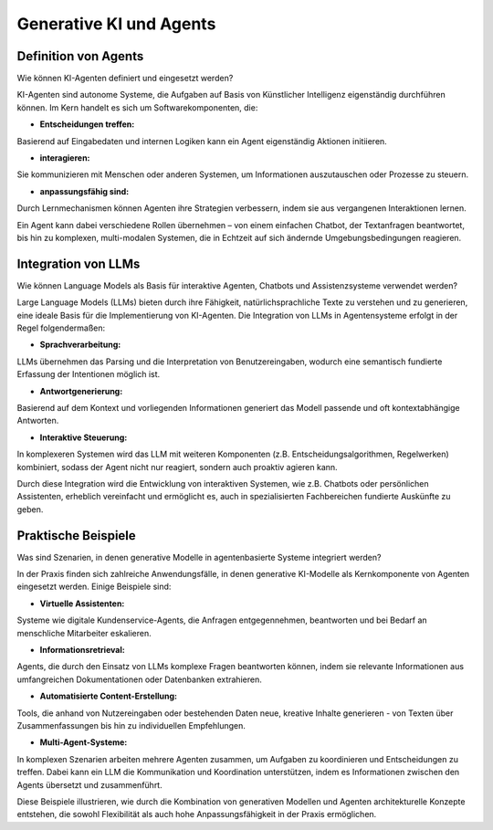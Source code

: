 Generative KI und Agents
=========================

Definition von Agents
-------------------------

Wie können KI-Agenten definiert und eingesetzt werden? 

KI-Agenten sind autonome Systeme, die Aufgaben auf Basis von Künstlicher Intelligenz eigenständig durchführen können. 
Im Kern handelt es sich um Softwarekomponenten, die:

- **Entscheidungen treffen:** 

Basierend auf Eingabedaten und internen Logiken kann ein Agent eigenständig Aktionen initiieren.

- **interagieren:** 

Sie kommunizieren mit Menschen oder anderen Systemen, um Informationen auszutauschen oder Prozesse zu steuern.

- **anpassungsfähig sind:** 

Durch Lernmechanismen können Agenten ihre Strategien verbessern, indem sie aus vergangenen Interaktionen lernen.

Ein Agent kann dabei verschiedene Rollen übernehmen – von einem einfachen Chatbot, der Textanfragen beantwortet, bis hin zu komplexen, multi-modalen Systemen, die in Echtzeit auf sich ändernde Umgebungsbedingungen reagieren.

Integration von LLMs
------------------------

Wie können Language Models als Basis für interaktive Agenten, Chatbots und Assistenzsysteme verwendet werden?

Large Language Models (LLMs) bieten durch ihre Fähigkeit, natürlichsprachliche Texte zu verstehen und zu generieren, eine ideale Basis für die Implementierung von KI-Agenten. 
Die Integration von LLMs in Agentensysteme erfolgt in der Regel folgendermaßen:

- **Sprachverarbeitung:** 

LLMs übernehmen das Parsing und die Interpretation von Benutzereingaben, wodurch eine semantisch fundierte Erfassung der Intentionen möglich ist.

- **Antwortgenerierung:** 

Basierend auf dem Kontext und vorliegenden Informationen generiert das Modell passende und oft kontextabhängige Antworten.

- **Interaktive Steuerung:** 

In komplexeren Systemen wird das LLM mit weiteren Komponenten (z.B. Entscheidungsalgorithmen, Regelwerken) kombiniert, sodass der Agent nicht nur reagiert, sondern auch proaktiv agieren kann.

Durch diese Integration wird die Entwicklung von interaktiven Systemen, wie z.B. Chatbots oder persönlichen Assistenten, erheblich vereinfacht und ermöglicht es, auch in spezialisierten Fachbereichen fundierte Auskünfte zu geben.

Praktische Beispiele
-------------------------

Was sind Szenarien, in denen generative Modelle in agentenbasierte Systeme integriert werden? 

In der Praxis finden sich zahlreiche Anwendungsfälle, in denen generative KI-Modelle als Kernkomponente von Agenten eingesetzt werden. 
Einige Beispiele sind:

- **Virtuelle Assistenten:** 

Systeme wie digitale Kundenservice-Agents, die Anfragen entgegennehmen, beantworten und bei Bedarf an menschliche Mitarbeiter eskalieren.

- **Informationsretrieval:** 

Agents, die durch den Einsatz von LLMs komplexe Fragen beantworten können, indem sie relevante Informationen aus umfangreichen Dokumentationen oder Datenbanken extrahieren.

- **Automatisierte Content-Erstellung:** 

Tools, die anhand von Nutzereingaben oder bestehenden Daten neue, kreative Inhalte generieren - von Texten über Zusammenfassungen bis hin zu individuellen Empfehlungen.

- **Multi-Agent-Systeme:** 

In komplexen Szenarien arbeiten mehrere Agenten zusammen, um Aufgaben zu koordinieren und Entscheidungen zu treffen. 
Dabei kann ein LLM die Kommunikation und Koordination unterstützen, indem es Informationen zwischen den Agents übersetzt und zusammenführt.

Diese Beispiele illustrieren, wie durch die Kombination von generativen Modellen und Agenten architekturelle Konzepte entstehen, die sowohl Flexibilität als auch hohe Anpassungsfähigkeit in der Praxis ermöglichen.